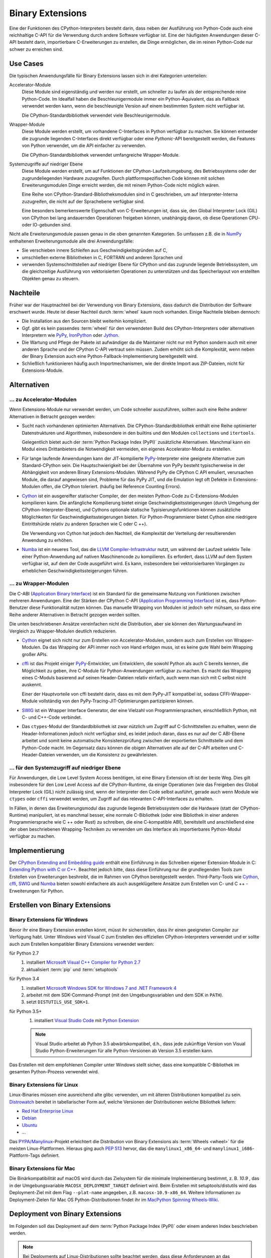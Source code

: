 Binary Extensions
=================

Eine der Funktionen des CPython-Interpreters besteht darin, dass neben der
Ausführung von Python-Code auch eine reichhaltige C-API für die Verwendung
durch andere Software verfügbar ist. Eine der häufigsten Anwendungen dieser
C-API besteht darin, importierbare C-Erweiterungen zu erstellen, die Dinge
ermöglichen, die im reinen Python-Code nur schwer zu erreichen sind.

Use Cases
---------

Die typischen Anwendungsfälle für Binary Extensions lassen sich in drei
Kategorien unterteilen:

Accelerator-Module
    Diese Module sind eigenständig und werden nur erstellt, um schneller zu
    laufen als der entsprechende reine Python-Code. Im Idealfall haben die
    Beschleunigermodule immer ein Python-Äquivalent, das als Fallback verwendet
    werden kann, wenn die beschleunigte Version auf einem bestimmten System
    nicht verfügbar ist.

    Die CPython-Standardbibliothek verwendet viele Beschleunigermodule.

Wrapper-Module
    Diese Module werden erstellt, um vorhandene C-Interfaces in Python verfügbar
    zu machen. Sie können entweder die zugrunde liegenden C-Interfaces direkt
    verfügbar oder eine *Pythonic*-API bereitgestellt werden, die
    Features von Python verwendet, um die API einfacher zu verwenden.

    Die CPython-Standardbibliothek verwendet umfangreiche Wrapper-Module.

Systemzugriffe auf niedriger Ebene
    Diese Module werden erstellt, um auf Funktionen der
    CPython-Laufzeitumgebung, des Betriebssystems oder der
    zugrundeliegenden Hardware zuzugreifen. Durch plattformspezifischen Code
    können mit solchen Erweiterungsmodulen Dinge erreicht werden, die mit reinem
    Python-Code nicht möglich wären.

    Eine Reihe von CPython-Standard-Bibliotheksmodulen sind in C geschrieben, um
    auf Interpreter-Interna zuzugreifen, die nicht auf der Sprachebene verfügbar
    sind.

    Eine besonders bemerkenswerte Eigenschaft von C-Erweiterungen ist, dass sie,
    den Global Interpreter Lock (GIL) von CPython bei lang andauernden
    Operationen freigeben können, unabhängig davon, ob diese Operationen CPU-
    oder IO-gebunden sind.

Nicht alle Erweiterungsmodule passen genau in die oben genannten Kategorien. So
umfassen z.B. die in `NumPy <http://www.numpy.org/>`_ enthaltenen
Erweiterungsmodule alle drei Anwendungsfälle:

* Sie verschieben innere Schleifen aus Geschwindigkeitsgründen auf C,
* umschließen externe Bibliotheken in C, FORTRAN und anderen Sprachen und
* verwenden Systemschnittstellen auf niedriger Ebene für CPython und das
  zugrunde liegende Betriebssystem, um die gleichzeitige Ausführung von
  vektorisierten Operationen zu unterstützen und das Speicherlayout von
  erstellten Objekten genau zu steuern.

Nachteile
---------

Früher war der Hauptnachteil bei der Verwendung von Binary Extensions, dass
dadurch die Distribution der Software erschwert wurde. Heute ist dieser Nachteil
durch :term:`wheel` kaum noch vorhanden. Einige Nachteile bleiben dennoch:

* Die Installation aus den Sourcen bleibt weiterhin kompliziert.
* Ggf. gibt es kein passendes :term:`wheel` für den verwendeten Build des
  CPython-Interpreters oder alternativen Interpretern wie `PyPy
  <https://pypy.org/>`_, `IronPython <http://ironpython.net/>`_ oder `Jython
  <http://www.jython.org/>`_.
* Die Wartung und Pflege der Pakete ist aufwändiger da die Maintainer nicht nur
  mit Python sondern auch mit einer anderen Sprache und der CPython C-API
  vertraut sein müssen. Zudem erhöht sich die Komplexität, wenn neben der
  Binary Extension auch eine Python-Fallback-Implementierung bereitgestellt
  wird.
* Schließlich funktionieren häufig auch Importmechanismen, wie der direkte
  Import aus ZIP-Dateien, nicht für Extensions-Module.

Alternativen
------------

… zu Accelerator-Modulen
~~~~~~~~~~~~~~~~~~~~~~~~

Wenn Extensions-Module nur verwendet werden, um Code schneller auszuführen,
sollten auch eine Reihe anderer Alternativen in Betracht gezogen werden:

* Sucht nach vorhandenen optimierten Alternativen. Die CPython-Standardbibliothek
  enthält eine Reihe optimierter Datenstrukturen und Algorithmen, insbesondere in
  den builtins und den Modulen ``collections`` und ``itertools``.

  Gelegentlich bietet auch der :term:`Python Package Index (PyPI)` zusätzliche
  Alternativen. Manchmal kann ein Modul eines Drittanbieters die Notwendigkeit
  vermeiden, ein eigenes Accelerator-Modul zu erstellen.

* Für lange laufende Anwendungen kann der JIT-kompilierte `PyPy
  <https://pypi.python.org/>`_-Interpreter eine geeignete Alternative zum
  Standard-CPython sein. Die Hauptschwierigkeit bei der Übernahme von PyPy
  besteht typischerweise in der Abhängigkeit von anderen Binary
  Extensions-Modulen. Während PyPy die CPython C API emuliert, verursachen
  Module, die darauf angewiesen sind, Probleme für das PyPy JIT, und die
  Emulation legt oft Defekte in Extensions-Modulen offen, die CPython
  toleriert. (häufig bei Reference Counting Errors).

* `Cython <http://cython.org/>`_ ist ein ausgereifter statischer Compiler, der
  den meisten Python-Code zu C-Extensions-Modulen kompilieren kann. Die
  anfängliche Kompilierung bietet einige Geschwindigkeitssteigerungen (durch
  Umgehung der CPython-Interpreter-Ebene), und Cythons optionale statische
  Typisierungsfunktionen können zusätzliche Möglichkeiten für
  Geschwindigkeitssteigerungen bieten. Für Python-Programmierer bietet Cython
  eine niedrigere Eintrittshürde relativ zu anderen Sprachen wie C oder C ++).

  Die Verwendung von Cython hat jedoch den Nachteil, die Komplexität der
  Verteilung der resultierenden Anwendung zu erhöhen.

* `Numba <http://numba.pydata.org/>`_ ist ein neueres Tool, das die `LLVM
  Compiler-Infrastruktur <https://llvm.org/>`_ nutzt, um während der Laufzeit
  selektiv Teile einer Python-Anwendung auf nativen Maschinencode zu
  kompilieren. Es erfordert, dass LLVM auf dem System verfügbar ist, auf dem der
  Code ausgeführt wird. Es kann, insbesondere bei vektorisierbaren Vorgängen
  zu erheblichen Geschwindigkeitssteigerungen führen.

… zu Wrapper-Modulen
~~~~~~~~~~~~~~~~~~~~

Die C-ABI (`Application Binary Interface
<https://de.wikipedia.org/wiki/Bin%C3%A4rschnittstelle>`_) ist ein Standard für
die gemeinsame Nutzung von Funktionen zwischen mehreren Anwendungen. Eine der
Stärken der CPython C-API (`Application Programming Interface
<https://de.wikipedia.org/wiki/Programmierschnittstelle>`_) ist es, dass
Python-Benutzer diese Funktionalität nutzen können. Das manuelle Wrapping von
Modulen ist jedoch sehr mühsam, so dass eine Reihe anderer Alternativen in
Betracht gezogen werden sollten.

Die unten beschriebenen Ansätze vereinfachen nicht die Distribution, aber sie
können den Wartungsaufwand im Vergleich zu Wrapper-Modulen deutlich reduzieren.

* `Cython <http://cython.org/>`_ eignet sich nicht nur zum Erstellen von
  Accelerator-Modulen, sondern auch zum Erstellen von Wrapper-Modulen. Da das
  Wrapping der API immer noch von Hand erfolgen muss, ist es keine gute Wahl beim
  Wrapping großer APIs.

* `cffi <https://cffi.readthedocs.io/>`_ ist das Projekt einiger `PyPy
  <https://pypy.org/>`_-Entwickler, um Entwicklern, die sowohl Python als auch C
  bereits kennen, die Möglichkeit zu geben, ihre C-Module für Python-Anwendungen
  verfügbar zu machen. Es macht das Wrapping eines C-Moduls basierend auf seinen
  Header-Dateien relativ einfach, auch wenn man sich mit C selbst nicht auskennt.

  Einer der Hauptvorteile von cffi besteht darin, dass es mit dem PyPy-JIT
  kompatibel ist, sodass CFFI-Wrapper-Module vollständig von den
  PyPy-Tracing-JIT-Optimierungen partizipieren können.

* `SWIG <http://www.swig.org/>`_ ist ein Wrapper Interface Generator, der eine
  Vielzahl von Programmiersprachen, einschließlich Python, mit C- und C++-Code
  verbindet.

* Das ``ctypes``-Modul der Standardbibliothek ist zwar nützlich um Zugriff auf
  C-Schnittstellen zu erhalten, wenn die Header-Informationen jedoch nicht
  verfügbar sind, es leidet jedoch daran, dass es nur auf der C ABI-Ebene
  arbeitet und somit keine automatische Konsistenzprüfung zwischen der
  exportierten Schnittstelle und dem Python-Code macht. Im Gegensatz dazu
  können die obigen Alternativen alle auf der C-API arbeiten und
  C-Header-Dateien verwenden, um die Konsistenz zu gewährleisten.

… für den Systemzugriff auf niedriger Ebene
~~~~~~~~~~~~~~~~~~~~~~~~~~~~~~~~~~~~~~~~~~~

Für Anwendungen, die Low Level System Access benötigen, ist eine Binary
Extension oft ist der beste Weg. Dies gilt insbesondere für den Low Level Access
auf die CPython-Runtime, da einige Operationen (wie das Freigeben des Global
Interpreter Lock (GIL) nicht zulässig sind, wenn der Interpreter den Code
selbst ausführt, gerade auch wenn Module wie ``ctypes`` oder ``cffi`` verwendet
werden, um Zugriff auf das relevanten C-API-Interfaces zu erhalten.

In Fällen, in denen das Erweiterungsmodul das zugrunde liegende Betriebssystem
oder die Hardware (statt der CPython-Runtime) manipuliert, ist es manchmal
besser, eine normale C-Bibliothek (oder eine Bibliothek in einer anderen
Programmiersprache wie C ++ oder Rust) zu schreiben, die eine C-kompatible ABI),
bereitstellt und anschließend eine der oben beschriebenen Wrapping-Techniken zu
verwenden um das Interface als importierbares Python-Modul verfügbar zu machen.

Implementierung
---------------

Der `CPython Extending and Embedding guide
<https://docs.python.org/3/extending/>`_ enthält eine Einführung in das
Schreiben eigener Extension-Module in C: `Extending Python with C or C++
<https://docs.python.org/3/extending/extending.html>`_. Beachtet jedoch bitte,
dass diese Einführung nur  die grundlegenden Tools zum Erstellen von
Erweiterungen beshreibt, die im Rahmen von CPython bereitgestellt werden.
Third-Party-Tools wie `Cython <http://cython.org/>`_, `cffi
<https://cffi.readthedocs.io/>`_, `SWIG <http://www.swig.org/>`_ und `Numba
<https://numba.pydata.org/>`_ bieten sowohl einfachere als auch ausgeklügeltere
Ansätze zum Erstellen von C- und C ++ - Erweiterungen für Python.

.. seealso::
    `Python Packaging User Guide: Binary Extensions
    <https://packaging.python.org/guides/packaging-binary-extensions/>`_
    behandelt nicht nur verschiedene verfügbare Tools, die die Erstellung von
    Binary Extensions vereinfachen, sondern erläutert auch die verschiedenen
    Gründe, warum das Erstellen eines Extension Module wünschenswert sein
    könnte.

Erstellen von Binary Extensions
-------------------------------

Binary Extensions für Windows
~~~~~~~~~~~~~~~~~~~~~~~~~~~~~

Bevor ihr eine Binary Extension erstellen könnt, müsst ihr sicherstellen, dass
ihr einen geeigneten Compiler zur Verfügung habt. Unter Windows wird Visual C
zum Erstellen des offiziellen CPython-Interpreters verwendet und er sollte auch
zum Erstellen kompatibler Binary Extensions verwendet werden:

für Python 2.7
    #. installiert `Microsoft Visual C++ Compiler for Python 2.7
       <https://www.microsoft.com/en-gb/download/details.aspx?id=44266>`_
    #. aktualisiert :term:`pip` und :term:`setuptools`
für Python 3.4
    #. installiert `Microsoft Windows SDK for Windows 7 and .NET Framework 4
       <https://www.microsoft.com/en-gb/download/details.aspx?id=8279>`_
    #. arbeitet mit dem SDK-Command-Prompt (mit den Umgebungsvariablen und dem
       SDK in ``PATH``).
    #. setzt ``DISTUTILS_USE_SDK=1``.
für Python 3.5+
    #. installiert `Visual Studio Code <https://code.visualstudio.com/>`_ mit
       `Python Extension
       <https://marketplace.visualstudio.com/items?itemName=ms-python.python>`_

    .. note::
        Visual Studio arbeitet ab Python 3.5 abwärtskompatibel, d.h., dass jede
        zukünftige Version von Visual Studio Python-Erweiterungen für alle
        Python-Versionen ab Version 3.5 erstellen kann.

Das Erstellen mit dem empfohlenen Compiler unter Windows stellt sicher, dass
eine kompatible C-Bibliothek im gesamten Python-Prozess verwendet wird.

Binary Extensions für Linux
~~~~~~~~~~~~~~~~~~~~~~~~~~~

Linux-Binaries müssen eine ausreichend alte glibc verwenden, um mit älteren
Distributionen kompatibel zu sein. `Distrowatch <https://distrowatch.com/>`_
bereitet in tabellarischer Form auf, welche Versionen der Distributionen welche
Bibliothek liefern:

* `Red Hat Enterprise Linux <https://distrowatch.com/table.php?distribution=redhat>`_
* `Debian <https://distrowatch.com/table.php?distribution=debian>`_
* `Ubuntu <https://distrowatch.com/table.php?distribution=ubuntu>`_
* …

Das `PYPA/Manylinux <https://github.com/pypa/manylinux>`_-Projekt erleichtert
die Distribution von Binary Extensions als :term:`Wheels <wheel>` für die
meisten Linux-Plattformen. Hieraus ging auch `PEP 513
<https://www.python.org/dev/peps/pep-0513/>`_ hervor, das die
``manylinux1_x86_64``- und ``manylinux1_i686``-Plattform-Tags definiert.

Binary Extensions für Mac
~~~~~~~~~~~~~~~~~~~~~~~~~

Die Binärkompatibilität auf macOS wird durch das Zielsystem für die minimale
Implementierung bestimmt, z. B. *10.9* , das in der Umgebungsvariable
``MACOSX_DEPLOYMENT_TARGET`` definiert wird. Beim Erstellen mit
setuptools/distutils wird das Deployment-Ziel mit dem Flag ``--plat-name``
angegeben, z.B. ``macosx-10.9-x86_64``. Weitere Informationen zu
Deployment-Zielen für Mac OS Python-Distributionen findet ihr im `MacPython
Spinning Wheels-Wiki <https://github.com/MacPython/wiki/wiki/Spinning-wheels>`_.

Deployment von Binary Extensions
--------------------------------

Im Folgenden soll das Deployment auf dem :term:`Python Package Index (PyPI)`
oder einem anderen Index beschrieben werden.

.. note::
   Bei Deployments auf Linux-Distributionen sollte beachtet werden, dass diese
   Anforderungen an das spezifische Build-System stellen. Daher sollten neben
   :term:`Wheels <wheel>` immer auch :term:`Source Distributions (sdist)
   <Source Distribution (sdist)>` bereitgestellt werden.

   Ein Vorteil scheint zu sein, dass ihr mit `Scons <http://scons.org/>`_ ein
   vollwertiges Build-System erhaltet, das euch Arbeit abnimmt beim Ermitteln
   der möglichen Build-Varianten.

.. seealso::
   * `Deploying Python applications
     <https://packaging.python.org/discussions/deploying-python-applications/>`_
   * `Supporting Windows using Appveyor
     <https://packaging.python.org/guides/supporting-windows-using-appveyor/>`_
